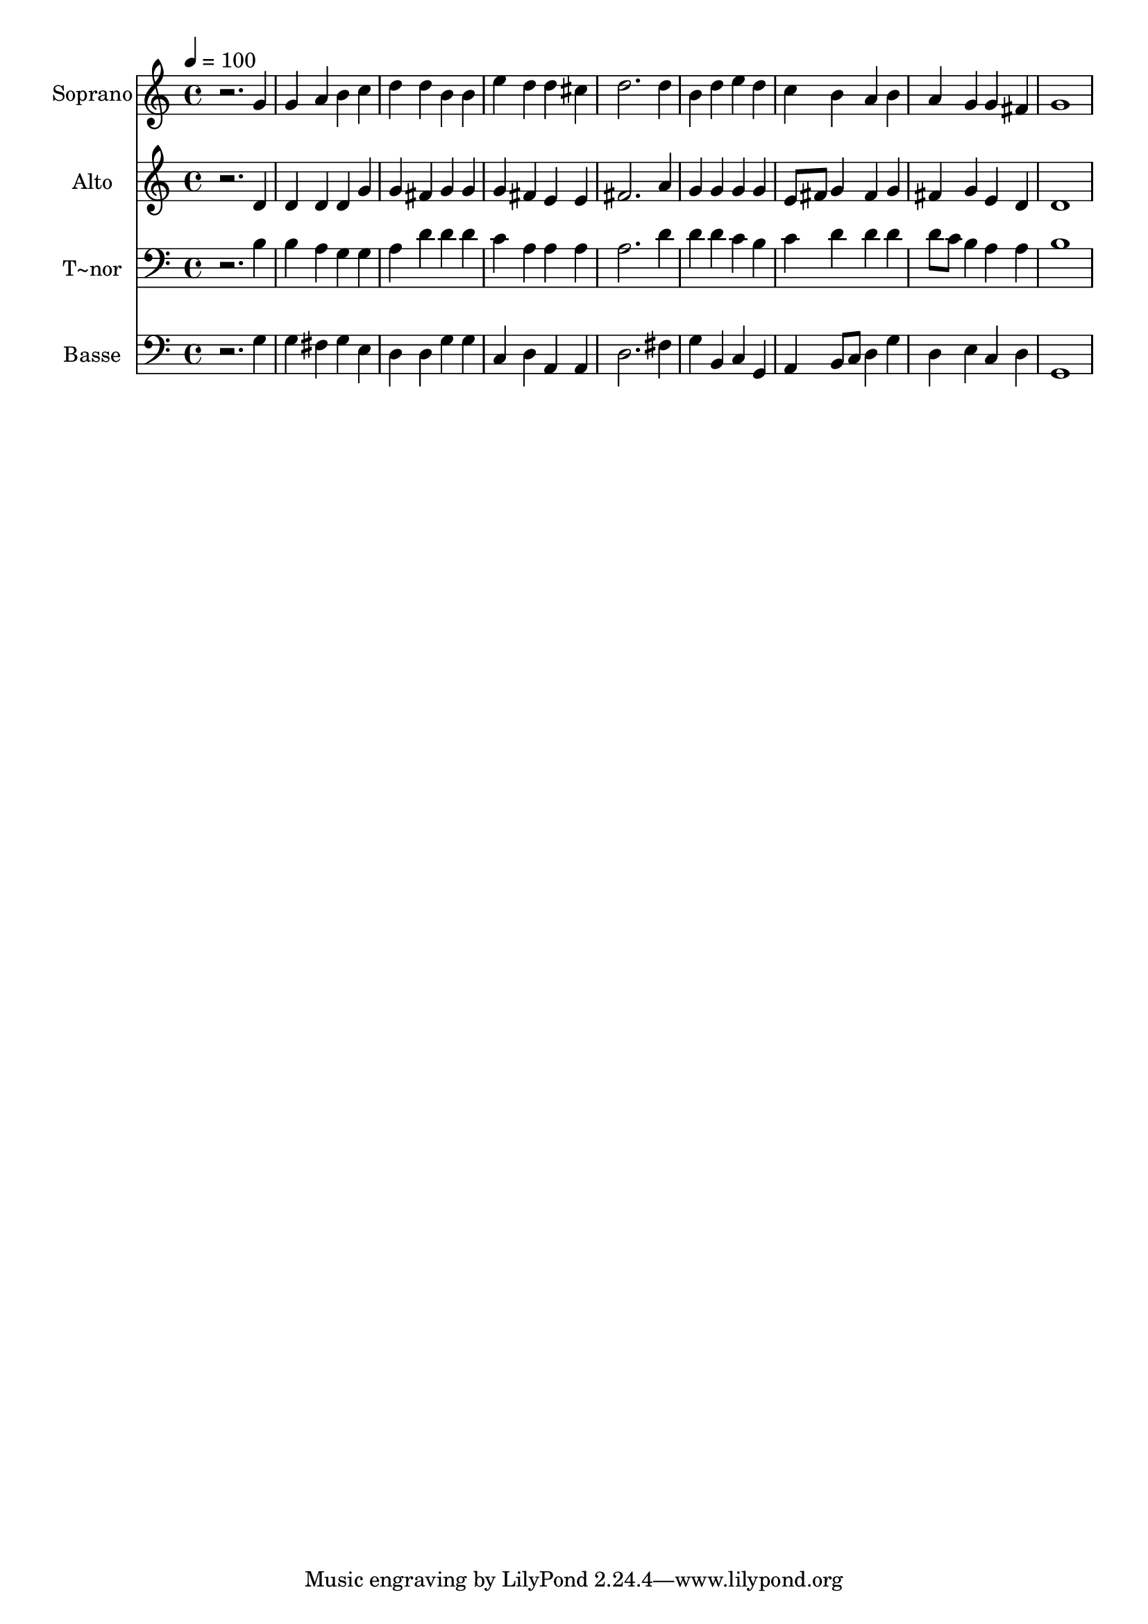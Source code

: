 % Lily was here -- automatically converted by /usr/bin/midi2ly from 509.mid
\version "2.14.0"

\layout {
  \context {
    \Voice
    \remove "Note_heads_engraver"
    \consists "Completion_heads_engraver"
    \remove "Rest_engraver"
    \consists "Completion_rest_engraver"
  }
}

trackAchannelA = {
  
  \time 4/4 
  
  \tempo 4 = 100 
  
}

trackA = <<
  \context Voice = voiceA \trackAchannelA
>>


trackBchannelA = {
  
  \set Staff.instrumentName = "Soprano"
  
}

trackBchannelB = \relative c {
  r2. g''4 
  | % 2
  g a b c 
  | % 3
  d d b b 
  | % 4
  e d d cis 
  | % 5
  d2. d4 
  | % 6
  b d e d 
  | % 7
  c b a b 
  | % 8
  a g g fis 
  | % 9
  g1 
  | % 10
  
}

trackB = <<
  \context Voice = voiceA \trackBchannelA
  \context Voice = voiceB \trackBchannelB
>>


trackCchannelA = {
  
  \set Staff.instrumentName = "Alto"
  
}

trackCchannelC = \relative c {
  r2. d'4 
  | % 2
  d d d g 
  | % 3
  g fis g g 
  | % 4
  g fis e e 
  | % 5
  fis2. a4 
  | % 6
  g g g g 
  | % 7
  e8 fis g4 fis g 
  | % 8
  fis g e d 
  | % 9
  d1 
  | % 10
  
}

trackC = <<
  \context Voice = voiceA \trackCchannelA
  \context Voice = voiceB \trackCchannelC
>>


trackDchannelA = {
  
  \set Staff.instrumentName = "T~nor"
  
}

trackDchannelC = \relative c {
  r2. b'4 
  | % 2
  b a g g 
  | % 3
  a d d d 
  | % 4
  c a a a 
  | % 5
  a2. d4 
  | % 6
  d d c b 
  | % 7
  c d d d 
  | % 8
  d8 c b4 a a 
  | % 9
  b1 
  | % 10
  
}

trackD = <<

  \clef bass
  
  \context Voice = voiceA \trackDchannelA
  \context Voice = voiceB \trackDchannelC
>>


trackEchannelA = {
  
  \set Staff.instrumentName = "Basse"
  
}

trackEchannelC = \relative c {
  r2. g'4 
  | % 2
  g fis g e 
  | % 3
  d d g g 
  | % 4
  c, d a a 
  | % 5
  d2. fis4 
  | % 6
  g b, c g 
  | % 7
  a b8 c d4 g 
  | % 8
  d e c d 
  | % 9
  g,1 
  | % 10
  
}

trackE = <<

  \clef bass
  
  \context Voice = voiceA \trackEchannelA
  \context Voice = voiceB \trackEchannelC
>>


\score {
  <<
    \context Staff=trackB \trackA
    \context Staff=trackB \trackB
    \context Staff=trackC \trackA
    \context Staff=trackC \trackC
    \context Staff=trackD \trackA
    \context Staff=trackD \trackD
    \context Staff=trackE \trackA
    \context Staff=trackE \trackE
  >>
  \layout {}
  \midi {}
}
